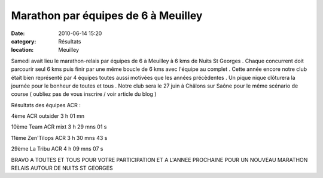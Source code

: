 Marathon par équipes de 6 à Meuilley
====================================

:date: 2010-06-14 15:20
:category: Résultats
:location: Meuilley



.. image:: http://assets.acr-dijon.org/meuilley.JPG


Samedi avait lieu le marathon-relais par équipes de 6 à Meuilley à 6 kms de Nuits St Georges . Chaque concurrent doit parcourir seul 6 kms puis finir par une même boucle de 6 kms avec l'équipe au complet . Cette année encore notre club était bien représenté par 4 équipes toutes aussi motivées que les années précèdentes . Un pique nique clôturera la journée pour le bonheur de toutes et tous . Notre club sera le 27 juin à Châlons sur Saône pour le même scénario de course ( oubliez pas de vous inscrire / voir article du blog )

Résultats des équipes ACR :

 

 

 

4ème ACR outsider         3 h 01 mn

10ème Team ACR mixt   3 h 29 mns 01 s

11ème Zen'Tilops ACR    3 h 30 mns 43 s

29ème La Tribu ACR       4 h 09 mns 07 s

 

 

BRAVO A TOUTES ET TOUS POUR VOTRE PARTICIPATION ET A L'ANNEE PROCHAINE POUR UN NOUVEAU MARATHON RELAIS AUTOUR DE NUITS ST GEORGES  

